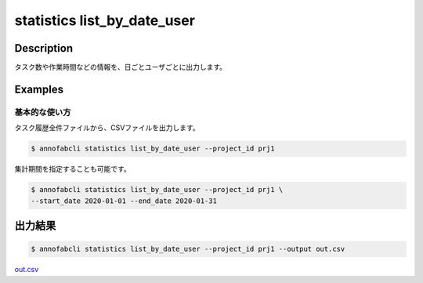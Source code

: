 ==========================================
statistics list_by_date_user
==========================================

Description
=================================

タスク数や作業時間などの情報を、日ごとユーザごとに出力します。



Examples
=================================

基本的な使い方
--------------------------

タスク履歴全件ファイルから、CSVファイルを出力します。

.. code-block::

    $ annofabcli statistics list_by_date_user --project_id prj1

集計期間を指定することも可能です。

.. code-block::

    $ annofabcli statistics list_by_date_user --project_id prj1 \
    --start_date 2020-01-01 --end_date 2020-01-31




出力結果
=================================


.. code-block::

    $ annofabcli statistics list_by_date_user --project_id prj1 --output out.csv


`out.csv <https://github.com/kurusugawa-computer/annofab-cli/blob/master/docs/command_reference/statistics/list_by_date_user/out.csv>`_


